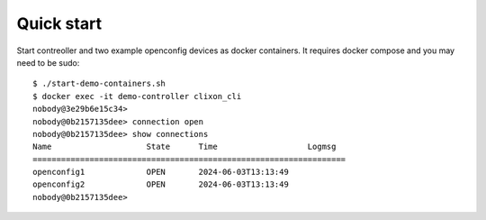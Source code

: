 .. _controller_quickstart:
.. sectnum::
   :start: 3
   :depth: 3

***********
Quick start
***********

Start contreoller and two example openconfig devices as docker containers. It requires docker compose and you may need to be sudo::

  $ ./start-demo-containers.sh
  $ docker exec -it demo-controller clixon_cli
  nobody@3e29b6e15c34>
  nobody@0b2157135dee> connection open
  nobody@0b2157135dee> show connections
  Name                    State      Time                   Logmsg
  ==================================================================
  openconfig1             OPEN       2024-06-03T13:13:49
  openconfig2             OPEN       2024-06-03T13:13:49
  nobody@0b2157135dee>

